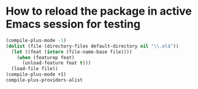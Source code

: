 * How to reload the package in active Emacs session for testing

  #+begin_src emacs-lisp
    (compile-plus-mode -1)
    (dolist (file (directory-files default-directory nil "\\.el$"))
      (let ((feat (intern (file-name-base file))))
        (when (featurep feat)
          (unload-feature feat t)))
      (load-file file))
    (compile-plus-mode +1)
    compile-plus-providers-alist
  #+end_src

#+RESULTS:
| rust-mode      | compile-plus-rust-ts-doctest-at-point  | compile-plus-rust-ts-test-at-point    | compile-plus-rust-ts-test-mod | compile-plus-rust-ts-run | compile-plus-rust-ts-test-all |
| rust-ts-mode   | compile-plus-rust-ts-doctest-at-point  | compile-plus-rust-ts-test-at-point    | compile-plus-rust-ts-test-mod | compile-plus-rust-ts-run | compile-plus-rust-ts-test-all |
| python-ts-mode | compile-plus-python-ts-unittest-method | compile-plus-python-ts-unittest-class | compile-plus-python-ts-main   |                          |                               |
